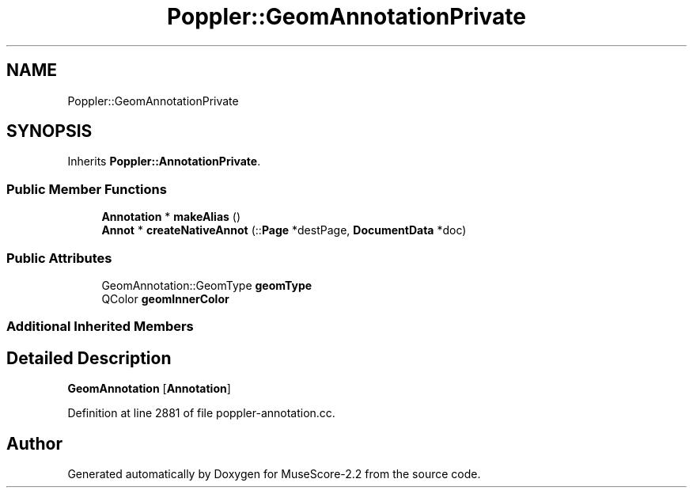 .TH "Poppler::GeomAnnotationPrivate" 3 "Mon Jun 5 2017" "MuseScore-2.2" \" -*- nroff -*-
.ad l
.nh
.SH NAME
Poppler::GeomAnnotationPrivate
.SH SYNOPSIS
.br
.PP
.PP
Inherits \fBPoppler::AnnotationPrivate\fP\&.
.SS "Public Member Functions"

.in +1c
.ti -1c
.RI "\fBAnnotation\fP * \fBmakeAlias\fP ()"
.br
.ti -1c
.RI "\fBAnnot\fP * \fBcreateNativeAnnot\fP (::\fBPage\fP *destPage, \fBDocumentData\fP *doc)"
.br
.in -1c
.SS "Public Attributes"

.in +1c
.ti -1c
.RI "GeomAnnotation::GeomType \fBgeomType\fP"
.br
.ti -1c
.RI "QColor \fBgeomInnerColor\fP"
.br
.in -1c
.SS "Additional Inherited Members"
.SH "Detailed Description"
.PP 
\fBGeomAnnotation\fP [\fBAnnotation\fP] 
.PP
Definition at line 2881 of file poppler\-annotation\&.cc\&.

.SH "Author"
.PP 
Generated automatically by Doxygen for MuseScore-2\&.2 from the source code\&.
